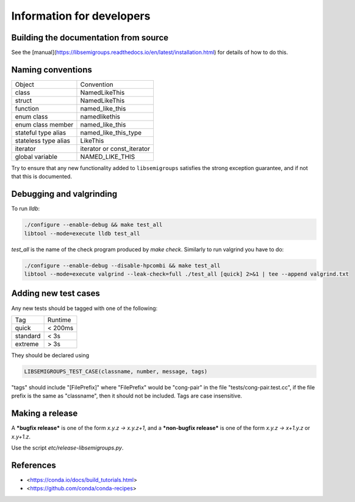 Information for developers
==========================

Building the documentation from source
--------------------------------------

See the [manual](https://libsemigroups.readthedocs.io/en/latest/installation.html)
for details of how to do this.

Naming conventions
------------------

====================  ============================
Object                Convention
--------------------  ----------------------------
class                 NamedLikeThis
struct                NamedLikeThis
function              named\_like\_this
enum class            namedlikethis 
enum class member     named_like_this
stateful type alias   named\_like\_this\_type
stateless type alias  LikeThis
iterator              iterator or const\_iterator
global variable       NAMED\_LIKE\_THIS
====================  ============================

Try to ensure that any new functionality added to ``libsemigroups`` satisfies
the strong exception guarantee, and if not that this is documented.

Debugging and valgrinding
-------------------------

To run `lldb`: 

.. code-block:: bash

    ./configure --enable-debug && make test_all 
    libtool --mode=execute lldb test_all 

`test_all` is the name of the check program produced by `make check`. Similarly
to run valgrind you have to do:

.. code-block:: bash

    ./configure --enable-debug --disable-hpcombi && make test_all 
    libtool --mode=execute valgrind --leak-check=full ./test_all [quick] 2>&1 | tee --append valgrind.txt

Adding new test cases
---------------------

Any new tests should be tagged with one of the following:

========  =======
Tag       Runtime 
--------  -------
quick     < 200ms
standard  < 3s
extreme   > 3s
========  =======

They should be declared using 

.. code-block:: cpp

    LIBSEMIGROUPS_TEST_CASE(classname, number, message, tags)

"tags" should include "[FilePrefix]" where "FilePrefix" would be
"cong-pair" in the file "tests/cong-pair.test.cc", if the file prefix is the
same as "classname", then it should not be included. Tags are case insensitive. 

Making a release
----------------

A ***bugfix release*** is one of the form `x.y.z -> x.y.z+1`, and                
a ***non-bugfix release*** is one of the form `x.y.z -> x+1.y.z` or `x.y+1.z`. 

Use the script `etc/release-libsemigroups.py`.

References
----------

- <https://conda.io/docs/build_tutorials.html>
- <https://github.com/conda/conda-recipes>
